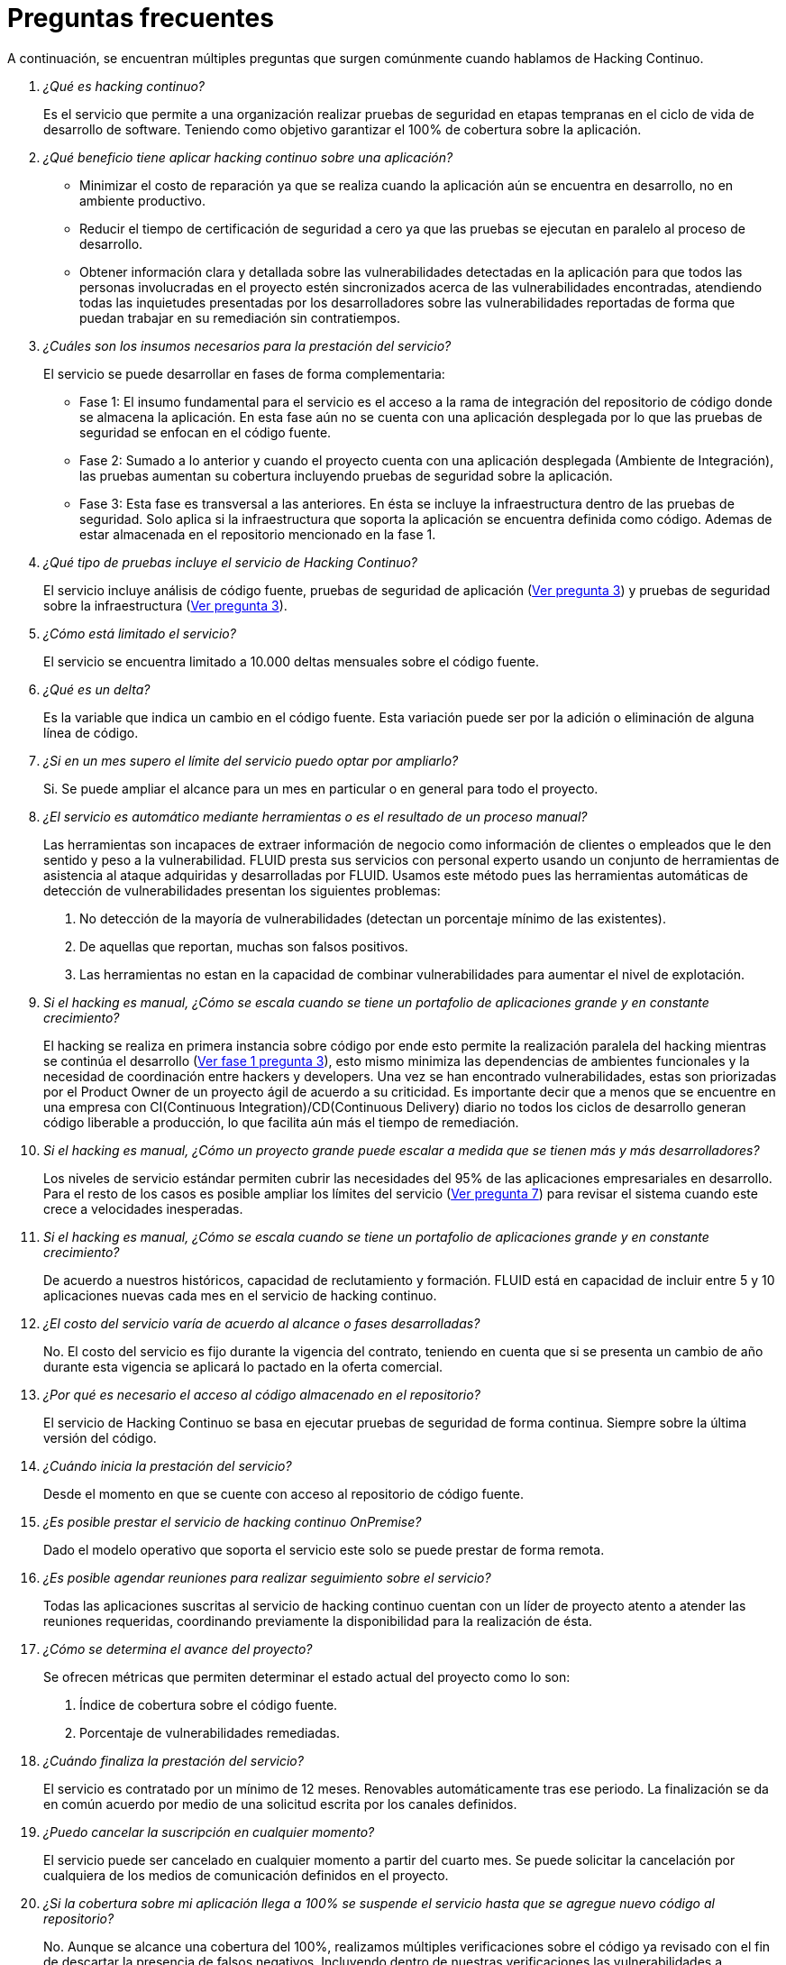 :slug: servicios/faq/
:category: servicios
:description: El servicio de Hacking Continuo busca reportar todas las vulnerabilidades durante el ciclo de vida de desarrollo. En esta página presentamos una recopilación de preguntas y respuestas que ayudan a comprender el servicio de Hacking Continuo y cómo este puede beneficiar una organización.
:keywords: FLUID, Hacking Continuo, FAQ, Ethical Hacking, Servicios, Aplicación.
:translate: services/faq/

= Preguntas frecuentes

A continuación, se encuentran múltiples preguntas que surgen comúnmente cuando hablamos de Hacking Continuo.

[qanda]
¿Qué es hacking continuo?::
Es el servicio que permite a una organización
realizar pruebas de seguridad en etapas tempranas en el ciclo de vida de desarrollo de software.
Teniendo como objetivo garantizar el 100% de cobertura sobre la aplicación.

¿Qué beneficio tiene aplicar hacking continuo sobre una aplicación?::
- Minimizar el costo de reparación
ya que se realiza cuando la aplicación aún se encuentra en desarrollo,
no en ambiente productivo.
- Reducir el tiempo de certificación de seguridad a cero
ya que las pruebas se ejecutan en paralelo al proceso de desarrollo.
- Obtener información clara y detallada
sobre las vulnerabilidades detectadas en la aplicación
para que todos las personas involucradas en el proyecto
estén sincronizados acerca de las vulnerabilidades encontradas,
atendiendo todas las inquietudes presentadas por los desarrolladores
sobre las vulnerabilidades reportadas
de forma que puedan trabajar en su remediación sin contratiempos.

¿Cuáles son los insumos necesarios para la prestación del servicio?::
El servicio se puede desarrollar en fases de forma complementaria:
- Fase 1:
El insumo fundamental para el servicio es el acceso a la rama de integración
del repositorio de código donde se almacena la aplicación.
En esta fase aún no se cuenta con una aplicación desplegada
por lo que las pruebas de seguridad se enfocan en el código fuente.
- Fase 2:
Sumado a lo anterior y cuando el proyecto cuenta con una aplicación desplegada (Ambiente de Integración),
las pruebas aumentan su cobertura
incluyendo pruebas de seguridad sobre la aplicación.
- Fase 3:
Esta fase es transversal a las anteriores.
En ésta se incluye la infraestructura dentro de las pruebas de seguridad.
Solo aplica si la infraestructura que soporta la aplicación se encuentra definida como código.
Ademas de estar almacenada en el repositorio mencionado en la fase 1.

¿Qué tipo de pruebas incluye el servicio de Hacking Continuo?::
El servicio incluye análisis de código fuente,
pruebas de seguridad de aplicación (<<q3,Ver pregunta 3>>)
y pruebas de seguridad sobre la infraestructura (<<q3,Ver pregunta 3>>).

¿Cómo está limitado el servicio?::
El servicio se encuentra limitado a 10.000 deltas mensuales sobre el código fuente.

¿Qué es un delta?::
Es la variable que indica un cambio en el código fuente.
Esta variación puede ser por la adición o eliminación de alguna línea de código.

¿Si en un mes supero el límite del servicio puedo optar por ampliarlo?::
Si. Se puede ampliar el alcance para un mes en particular o en general para todo el proyecto.

¿El servicio es automático mediante herramientas o es el resultado de un proceso manual?::
Las herramientas son incapaces de extraer información de negocio
como información de clientes o empleados
que le den sentido y peso a la vulnerabilidad.
FLUID presta sus servicios con personal experto
usando un conjunto de herramientas de asistencia al ataque
adquiridas y desarrolladas por FLUID.
Usamos este método pues las herramientas automáticas de detección de vulnerabilidades presentan los siguientes problemas:
. No detección de la mayoría de vulnerabilidades (detectan un porcentaje mínimo de las existentes).
. De aquellas que reportan, muchas son falsos positivos.
. Las herramientas no estan en la capacidad de combinar vulnerabilidades para aumentar el nivel de explotación.

Si el hacking es manual, ¿Cómo se escala cuando se tiene un portafolio de aplicaciones grande y en constante crecimiento?::
El hacking se realiza en primera instancia sobre código
por ende esto permite la realización paralela del hacking mientras se continúa el desarrollo (<<q3,Ver fase 1 pregunta 3>>),
esto mismo minimiza las dependencias de ambientes funcionales y la necesidad de coordinación entre hackers y developers.
Una vez se han encontrado vulnerabilidades, estas son priorizadas por el +Product Owner+ de un proyecto ágil de acuerdo a su criticidad.
Es importante decir que a menos que se encuentre en una empresa con +CI(Continuous Integration)+/+CD(Continuous Delivery)+ diario
no todos los ciclos de desarrollo generan código liberable a producción,
lo que facilita aún más el tiempo de remediación.

Si el hacking es manual, ¿Cómo un proyecto grande puede escalar a medida que se tienen más y más desarrolladores?::
Los niveles de servicio estándar permiten cubrir las necesidades del 95% de las aplicaciones empresariales en desarrollo.
Para el resto de los casos es posible ampliar los límites del servicio (<<q7,Ver pregunta 7>>)
para revisar el sistema cuando este crece a velocidades inesperadas.

Si el hacking es manual, ¿Cómo se escala cuando se tiene un portafolio de aplicaciones grande y en constante crecimiento?::
De acuerdo a nuestros históricos, capacidad de reclutamiento y formación.
FLUID está en capacidad de incluir entre 5 y 10 aplicaciones nuevas cada mes en el servicio de hacking continuo.

¿El costo del servicio varía de acuerdo al alcance o fases desarrolladas?::
No. El costo del servicio es fijo durante la vigencia del contrato,
teniendo en cuenta que si se presenta un cambio de año durante esta vigencia se aplicará lo pactado en la oferta comercial.

¿Por qué es necesario el acceso al código almacenado en el repositorio?::
El servicio de Hacking Continuo se basa en ejecutar pruebas de seguridad de forma continua.
Siempre sobre la última versión del código.

¿Cuándo inicia la prestación del servicio?::
Desde el momento en que se cuente con acceso al repositorio de código fuente.

¿Es posible prestar el servicio de hacking continuo +OnPremise+?::
Dado el modelo operativo que soporta el servicio este solo se puede prestar de forma remota.

¿Es posible agendar reuniones para realizar seguimiento sobre el servicio?::
Todas las aplicaciones suscritas al servicio de hacking continuo cuentan con un líder de proyecto
atento a atender las reuniones requeridas,
coordinando previamente la disponibilidad para la realización de ésta.

¿Cómo se determina el avance del proyecto?::
Se ofrecen métricas que permiten determinar el estado actual del proyecto como lo son:
. Índice de cobertura sobre el código fuente.
. Porcentaje de vulnerabilidades remediadas.

¿Cuándo finaliza la prestación del servicio?::
El servicio es contratado por un mínimo de 12 meses.
Renovables automáticamente tras ese periodo.
La finalización se da en común acuerdo
por medio de una solicitud escrita por los canales definidos.

¿Puedo cancelar la suscripción en cualquier momento?::
El servicio puede ser cancelado en cualquier momento a partir del cuarto mes.
Se puede solicitar la cancelación por cualquiera de los medios de comunicación definidos en el proyecto.

¿Si la cobertura sobre mi aplicación llega a 100% se suspende el servicio hasta que se agregue nuevo código al repositorio?::
No. Aunque se alcance una cobertura del 100%, realizamos múltiples verificaciones sobre el código ya revisado
con el fin de descartar la presencia de falsos negativos.
Incluyendo dentro de nuestras verificaciones las vulnerabilidades a componentes de terceros que van siendo publicadas día a día.

¿Qué es una vulnerabilidad?::
Es cualquier situación que representa un riesgo de seguridad (Integridad, Disponibilidad, Confidencialidad, No repudio) sobre una aplicación.

¿Cómo se califica la criticidad técnica de una vulnerabilidad?::
Usamos el estándar internacional link:https://www.first.org/cvss/[CVSS] para obtener una calificación cuantitativa
que va de 0 a 10, donde 0 es la más baja y 10 la más alta.

¿Cómo obtengo información sobre las vulnerabilidades encontradas en mi aplicación?::
El servicio de Hacking Continuo cuenta con una plataforma de reporte e interacción llamada link:../../../productos/integrates/[Integrates].
Así todos los actores de la cadena de valor de un proyecto tienen acceso
al detalle de las vulnerabilidades reportadas por FLUID en la prestación del servicio.

¿Qué tipo de informes son generados durante la prestación del servicio?::
Desde link:../../../productos/integrates/#generar-informes-tecnicos[Integrates] es posible
generar un informe técnico en formato Excel y otro en PDF disponibles durante toda la ejecución del proyecto.
También se puede generar un informe ejecutivo tipo presentación en formato PDF una vez se finaliza el proyecto.

¿Cúal es el paso siguiente luego de que FLUID reporta una vulnerabilidad?::
Una vez se reporta la vulnerabilidad el objetivo es que esta sea solucionada.
Para esto los desarrolladores cuentan con acceso a link:../../../productos/integrates/[Integrates],
permitiendo obtener de primera mano la información,
aplicando las correcciones necesarias para remover las vulnerabilidades de la aplicación.

¿Cómo se entera FLUID que una vulnerabilidad está remediada?::
A través de link:../../../productos/integrates/[Integrates] cualquier usuario con acceso al proyecto podrá solicitar la revisión de las vulnerabilidades corregidas.
Una vez se solicita, recibimos una notificación que incluye un comentario sobre la solución aplicada,
realizamos la verificación de cierre
confirmando la efectividad de la solución,
procediendo a notificar a todo el equipo del proyecto sobre los resultados de la verificación
a través de correo electrónico.

¿Cuántas verificaciones de cierre están incluidas en el servicio?::
El servicio cuenta con verificaciones de cierre ilimitadas.

¿Por qué debo anunciar el cierre de una vulnerabilidad si FLUID tiene acceso al repositorio de código?::
Uno de los objetivos del servicio de Hacking Continuo en conjunto con link:../../../productos/integrates/[Integrates] es mantener una comunicación clara y fluida entre todos los actores del proyecto.
Al dar aviso sobre la remediación de una vulnerabilidad no solo se está informando a FLUID sino a todo el equipo del proyecto.

¿Qué pasa si considero que algo no es una vulnerabilidad?::
Dentro de link:../../../productos/integrates/[Integrates] contamos con una sección de comentarios
donde se podrá dar a conocer las razones por las cuales considera que no es una vulnerabilidad.
Allí FLUID y los demás integrantes del proyecto podremos establecer un diálogo
que nos lleve a determinar la validez de una vulnerabilidad.

¿Todas las vulnerabilidades reportadas deben ser remediadas?::
La remediación de una vulnerabilidad es una decisión que queda a discreción del cliente.
En link:../../../productos/integrates/[Integrates] se cuenta con la opción de tratamiento
donde se define si la vulnerabilidad va a ser remediada o asumida por el cliente.

¿En caso de asumir una vulnerabilidad, se excluye de los informes y link:../../../productos/integrates/[Integrates]?::
Dentro de los informes se encuentra el tratamiento definido para las vulnerabilidades.
Teniendo esto en cuenta esto las vulnerabilidades asumidas permanecen en los informes
con la aclaración sobre su tratamiento.

¿Si la aplicación está almacenada en múltiples repositorios pueden ser revisados todos?::
Es posible realizar la verificación de múltiples repositorios
con la única condición de que se hace sobre la misma rama en cada uno de ellos.
Si se define que la rama sobre la que se ejecutarán las pruebas es QA
esta misma rama debe estar presente en todos los repositorios incluidos dentro del servicio.

¿Si ya tengo código desarrollado hace tiempo es posible usar el servicio?::
Si es posible. En este escenario se tienen dos opciones:
. Se realiza un Health Check en el que se revisa todo el código existente hasta la fecha.
Posteriormente se continúa con la ejecución normal del servicio con los alcances definidos (<<q11, ver pregunta 11>>).
Esta opción aplica mejor sobre aplicaciones que se encuentran en desarrollo.
. Comenzar la suscripción con los límites estándar (<<q10,Ver pregunta 10>>)
donde mensualmente iremos aumentando la cobertura hasta alcanzar el 100%.
Esta opción aplica mejor para aplicaciones donde no se está desarrollando constantemente.

¿Los repositorios deben estar en un sistema de control de versiones específico?::
El servicio de Hacking Continuo se basa en desarrollos que usan GIT como control de versiones.
De esta forma se hace necesario el uso de este sistema para la correcta prestación del servicio.

¿FLUID guarda la información de las vulnerabilidades encontradas?::
La información se almacena únicamente durante la prestación del servicio.
Una vez finalizado el servicio se conserva la información por 7 días hábiles
tras los cuales es borrada de todos los sistemas de información de FLUID.

¿El servicio de Hacking Continuo requiere algún tipo de metodología de desarrollo?::
No. El servicio de Hacking Continuo es independiente a la metodología de desarrollo utilizada por el cliente.
Los resultados entregados por el servicio se convierten en un insumo en la planeación de los ciclos de desarrollo.
Por lo tanto no es impedimento para continuar con los desarrollos.
